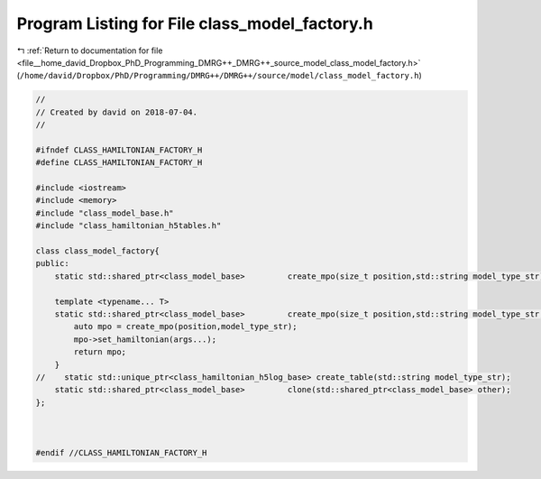 
.. _program_listing_file__home_david_Dropbox_PhD_Programming_DMRG++_DMRG++_source_model_class_model_factory.h:

Program Listing for File class_model_factory.h
==============================================

|exhale_lsh| :ref:`Return to documentation for file <file__home_david_Dropbox_PhD_Programming_DMRG++_DMRG++_source_model_class_model_factory.h>` (``/home/david/Dropbox/PhD/Programming/DMRG++/DMRG++/source/model/class_model_factory.h``)

.. |exhale_lsh| unicode:: U+021B0 .. UPWARDS ARROW WITH TIP LEFTWARDS

.. code-block:: cpp

   //
   // Created by david on 2018-07-04.
   //
   
   #ifndef CLASS_HAMILTONIAN_FACTORY_H
   #define CLASS_HAMILTONIAN_FACTORY_H
   
   #include <iostream>
   #include <memory>
   #include "class_model_base.h"
   #include "class_hamiltonian_h5tables.h"
   
   class class_model_factory{
   public:
       static std::shared_ptr<class_model_base>         create_mpo(size_t position,std::string model_type_str);
   
       template <typename... T>
       static std::shared_ptr<class_model_base>         create_mpo(size_t position,std::string model_type_str, T... args){
           auto mpo = create_mpo(position,model_type_str);
           mpo->set_hamiltonian(args...);
           return mpo;
       }
   //    static std::unique_ptr<class_hamiltonian_h5log_base> create_table(std::string model_type_str);
       static std::shared_ptr<class_model_base>         clone(std::shared_ptr<class_model_base> other);
   };
   
   
   
   #endif //CLASS_HAMILTONIAN_FACTORY_H
